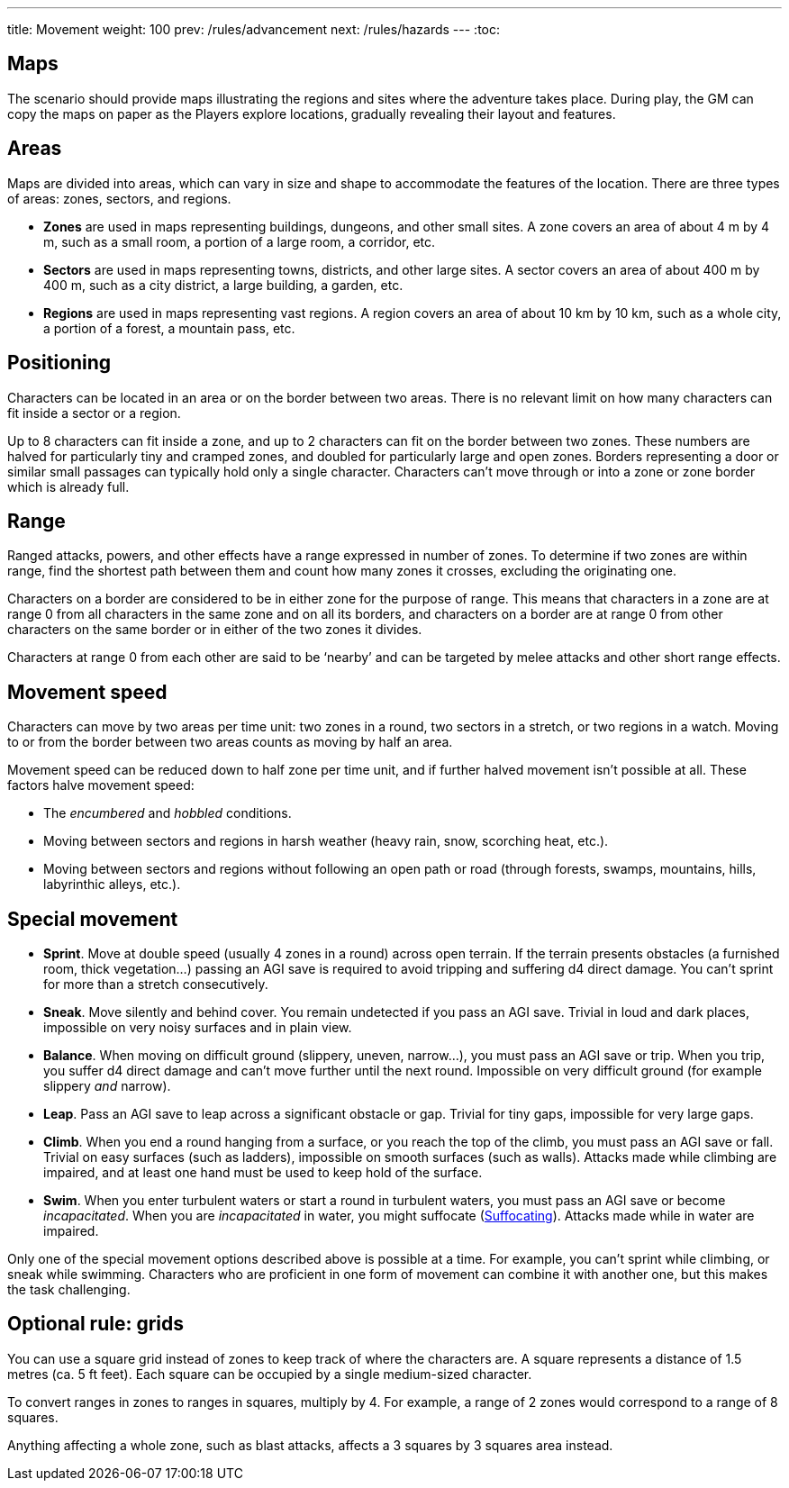 ---
title: Movement
weight: 100
prev: /rules/advancement
next: /rules/hazards
---
:toc:

== Maps

The scenario should provide maps illustrating the regions and sites where the adventure takes place.
During play, the GM can copy the maps on paper as the Players explore locations, gradually revealing their layout and features.


== Areas

Maps are divided into areas, which can vary in size and shape to accommodate the features of the location.
There are three types of areas: zones, sectors, and regions.

* *Zones* are used in maps representing buildings, dungeons, and other small sites.
A zone covers an area of about 4 m by 4 m, such as a small room, a portion of a large room, a corridor, etc.

* *Sectors* are used in maps representing towns, districts, and other large sites.
A sector covers an area of about 400 m by 400 m, such as a city district, a large building, a garden, etc.

* *Regions* are used in maps representing vast regions.
A region covers an area of about 10 km by 10 km, such as a whole city, a portion of a forest, a mountain pass, etc.


== Positioning

Characters can be located in an area or on the border between two areas.
There is no relevant limit on how many characters can fit inside a sector or a region.

Up to 8 characters can fit inside a zone, and up to 2 characters can fit on the border between two zones.
These numbers are halved for particularly tiny and cramped zones, and doubled for particularly large and open zones.
Borders representing a door or similar small passages can typically hold only a single character.
Characters can't move through or into a zone or zone border which is already full.


== Range

Ranged attacks, powers, and other effects have a range expressed in number of zones.
To determine if two zones are within range, find the shortest path between them and count how many zones it crosses, excluding the originating one.

Characters on a border are considered to be in either zone for the purpose of range.
This means that characters in a zone are at range 0 from all characters in the same zone and on all its borders, and characters on a border are at range 0 from other characters on the same border or in either of the two zones it divides.

Characters at range 0 from each other are said to be '`nearby`' and can be targeted by melee attacks and other short range effects.


== Movement speed

Characters can move by two areas per time unit: two zones in a round, two sectors in a stretch, or two regions in a watch.
Moving to or from the border between two areas counts as moving by half an area.

Movement speed can be reduced down to half zone per time unit, and if further halved movement isn't possible at all.
These factors halve movement speed:

* The _encumbered_ and _hobbled_ conditions.

* Moving between sectors and regions in harsh weather (heavy rain, snow, scorching heat, etc.).

* Moving between sectors and regions without following an open path or road (through forests, swamps, mountains, hills, labyrinthic alleys, etc.).


== Special movement

* *Sprint*.
Move at double speed (usually 4 zones in a round) across open terrain.
If the terrain presents obstacles (a furnished room, thick vegetation...) passing an AGI save is required to avoid tripping and suffering d4 direct damage.
You can't sprint for more than a stretch consecutively.

* *Sneak*.
Move silently and behind cover.
You remain undetected if you pass an AGI save.
Trivial in loud and dark places, impossible on very noisy surfaces and in plain view.

* *Balance*.
When moving on difficult ground (slippery, uneven, narrow...), you must pass an AGI save or trip.
When you trip, you suffer d4 direct damage and can't move further until the next round.
Impossible on very difficult ground (for example slippery _and_ narrow).

* *Leap*.
Pass an AGI save to leap across a significant obstacle or gap.
Trivial for tiny gaps, impossible for very large gaps.

* *Climb*.
When you end a round hanging from a surface, or you reach the top of the climb, you must pass an AGI save or fall.
Trivial on easy surfaces (such as ladders), impossible on smooth surfaces (such as walls).
Attacks made while climbing are impaired, and at least one hand must be used to keep hold of the surface.

* *Swim*.
When you enter turbulent waters or start a round in turbulent waters, you must pass an AGI save or become _incapacitated_.
When you are _incapacitated_ in water, you might suffocate (link:../hazards/#_suffocating[Suffocating]).
Attacks made while in water are impaired.

Only one of the special movement options described above is possible at a time.
For example, you can't sprint while climbing, or sneak while swimming.
Characters who are proficient in one form of movement can combine it with another one, but this makes the task challenging.


== Optional rule: grids

You can use a square grid instead of zones to keep track of where the characters are.
A square represents a distance of 1.5 metres (ca. 5 ft feet).
Each square can be occupied by a single medium-sized character.

To convert ranges in zones to ranges in squares, multiply by 4.
For example, a range of 2 zones would correspond to a range of 8 squares.

Anything affecting a whole zone, such as blast attacks, affects a 3 squares by 3 squares area instead.

